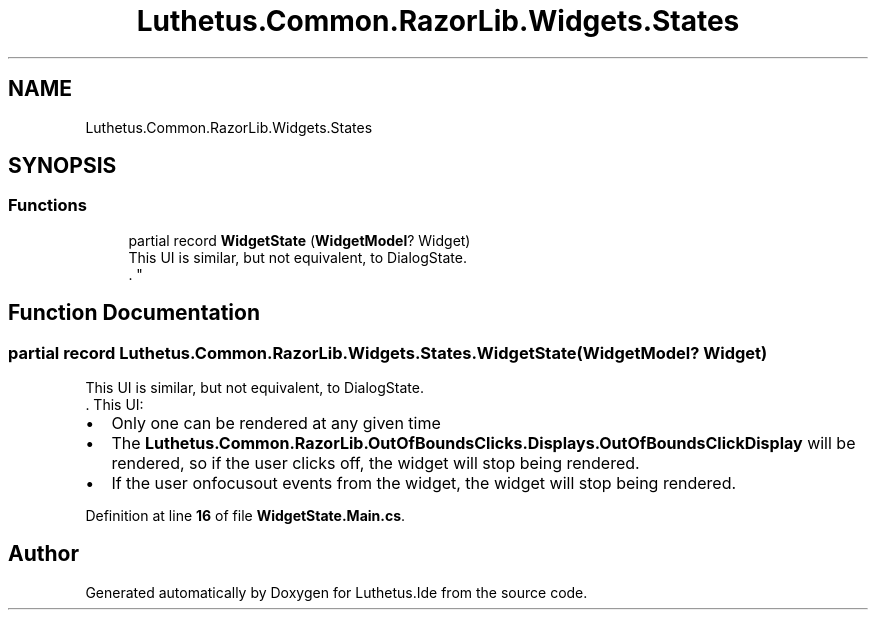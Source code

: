.TH "Luthetus.Common.RazorLib.Widgets.States" 3 "Version 1.0.0" "Luthetus.Ide" \" -*- nroff -*-
.ad l
.nh
.SH NAME
Luthetus.Common.RazorLib.Widgets.States
.SH SYNOPSIS
.br
.PP
.SS "Functions"

.in +1c
.ti -1c
.RI "partial record \fBWidgetState\fP (\fBWidgetModel\fP? Widget)"
.br
.RI "This UI is similar, but not equivalent, to DialogState\&.
.br
\&. "
.in -1c
.SH "Function Documentation"
.PP 
.SS "partial record Luthetus\&.Common\&.RazorLib\&.Widgets\&.States\&.WidgetState (\fBWidgetModel\fP? Widget)"

.PP
This UI is similar, but not equivalent, to DialogState\&.
.br
\&. This UI:
.br
.IP "\(bu" 2
Only one can be rendered at any given time
.br

.IP "\(bu" 2
The \fBLuthetus\&.Common\&.RazorLib\&.OutOfBoundsClicks\&.Displays\&.OutOfBoundsClickDisplay\fP will be rendered, so if the user clicks off, the widget will stop being rendered\&.
.br

.IP "\(bu" 2
If the user onfocusout events from the widget, the widget will stop being rendered\&.
.br
 
.PP

.PP
Definition at line \fB16\fP of file \fBWidgetState\&.Main\&.cs\fP\&.
.SH "Author"
.PP 
Generated automatically by Doxygen for Luthetus\&.Ide from the source code\&.
